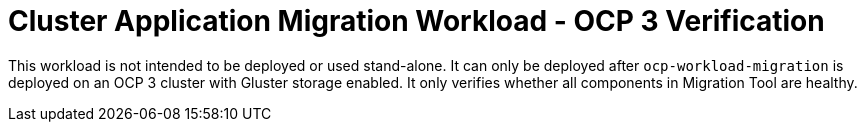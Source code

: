 = Cluster Application Migration Workload - OCP 3 Verification

This workload is not intended to be deployed or used stand-alone. It can only be deployed after `ocp-workload-migration` is deployed on an OCP 3 cluster with Gluster storage enabled. It only verifies whether all components in Migration Tool are healthy.
